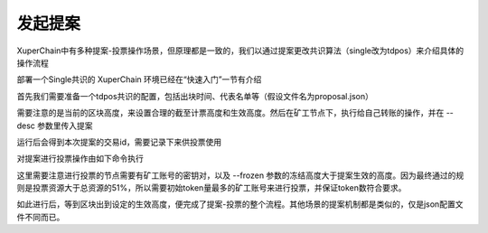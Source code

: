 
发起提案
========

XuperChain中有多种提案-投票操作场景，但原理都是一致的，我们以通过提案更改共识算法（single改为tdpos）来介绍具体的操作流程

部署一个Single共识的 XuperChain 环境已经在“快速入门”一节有介绍

首先我们需要准备一个tdpos共识的配置，包括出块时间、代表名单等（假设文件名为proposal.json）

.. code-block:: python
    :linenos:

    {
        "module": "proposal",
        "method": "Propose",
        "args" : {
            "min_vote_percent": 51,                 # 生效的资源比例
            "stop_vote_height": 800                 # 计票截至的高度
        },
        "trigger": {
            "height": 1000,                         # 期望生效的高度
            "module": "consensus",
            "method": "update_consensus",
            "args" : {
                "name": "tdpos",
                "config": {
                    "version":"2",
                    "proposer_num":"2",             # 代表个数
                    "period":"3000",
                    "alternate_interval":"6000",
                    "term_interval":"9000",
                    "block_num":"20",
                    "vote_unit_price":"1",
                    "init_proposer": {              # 出块的代表名单
                        "1":["dpzuVdosQrF2kmzumhVeFQZa1aYcdgFpN", "U5SHuTiiSP1JAAHVMknqrm66QXk2VhXsK"]
                    }
                }
            }
        }
    }

需要注意的是当前的区块高度，来设置合理的截至计票高度和生效高度。然后在矿工节点下，执行给自己转账的操作，并在 --desc 参数里传入提案

.. code-block:: python
    :linenos:

    ./xchain-cli transfer --to dpzuVdosQrF2kmzumhVeFQZa1aYcdgFpN --desc proposal.json --amount 100

运行后会得到本次提案的交易id，需要记录下来供投票使用

对提案进行投票操作由如下命令执行

.. code-block:: python
    :linenos:

    ./xchain-cli vote f26d670b695d9fd5da503a34d130ef19e738b35e031b18b70ad4cbbf6dfe2656 --frozen 1100 --amount 100002825031900000000

这里需要注意进行投票的节点需要有矿工账号的密钥对，以及 --frozen 参数的冻结高度大于提案生效的高度。因为最终通过的规则是投票资源大于总资源的51%，所以需要初始token量最多的矿工账号来进行投票，并保证token数符合要求。

如此进行后，等到区块出到设定的生效高度，便完成了提案-投票的整个流程。其他场景的提案机制都是类似的，仅是json配置文件不同而已。
